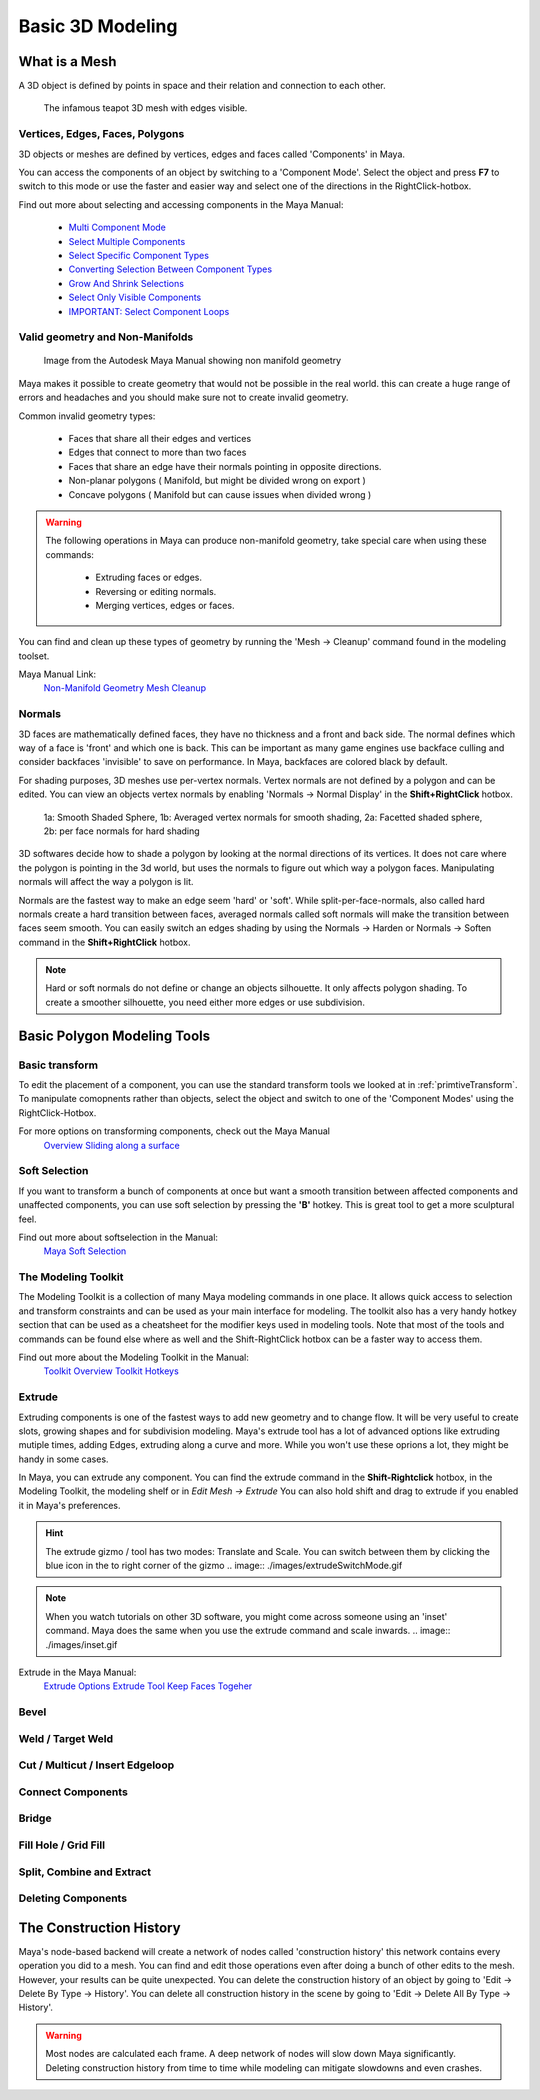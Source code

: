 #################
Basic 3D Modeling
#################

**************
What is a Mesh
**************
A 3D object is defined by points in space and their relation and connection to each other.

.. figure:: ./images/teapot.png

    The infamous teapot 3D mesh with edges visible.

Vertices, Edges, Faces, Polygons
================================
3D objects or meshes are defined by vertices, edges and faces called 'Components' in Maya.

.. image:: ./images/vertexEdgePoly.png

You can access the components of an object by switching to a 'Component Mode'. Select
the object and press **F7** to switch to this mode or use the faster and easier way and select
one of the directions in the RightClick-hotbox.

Find out more about selecting and accessing components in the Maya Manual:

    * `Multi Component Mode <https://help.autodesk.com/view/MAYAUL/2020/ENU/?guid=GUID-9853C085-85BD-44C2-8FA6-04E3DC31A1F3>`_
    * `Select Multiple Components <https://help.autodesk.com/view/MAYAUL/2020/ENU/?guid=GUID-ABB00438-68A6-4108-8D79-C362F690E808>`_
    * `Select Specific Component Types <https://help.autodesk.com/view/MAYAUL/2020/ENU/?guid=GUID-FB4ED62E-1094-4450-AEA8-BBB3A0DA9F91>`_
    * `Converting Selection Between Component Types <https://help.autodesk.com/view/MAYAUL/2020/ENU/?guid=GUID-E6A6CDD4-5DDA-4306-9F83-2EDF83C9D4EB>`_
    * `Grow And Shrink Selections <https://help.autodesk.com/view/MAYAUL/2020/ENU/?guid=GUID-475A975C-DE5E-4D6A-AE60-D8B8E24F74E2>`_
    * `Select Only Visible Components <https://help.autodesk.com/view/MAYAUL/2020/ENU/?guid=GUID-72C0C337-FBA7-4009-9D91-57D0587A17BA>`_
    * `IMPORTANT: Select Component Loops <https://help.autodesk.com/view/MAYAUL/2020/ENU/?guid=GUID-2ADFD0C1-05C5-42EC-90F8-3035A6B21D77>`_

Valid geometry and Non-Manifolds
================================

.. figure:: https://help.autodesk.com/cloudhelp/2020/ENU/Maya-Modeling/images/GUID-7368F973-3DE2-4763-BAE2-0250359B7BCF.png

    Image from the Autodesk Maya Manual showing non manifold geometry

Maya makes it possible to create geometry that would not be possible in the real world. this
can create a huge range of errors and headaches and you should make sure not to create invalid
geometry.

Common invalid geometry types:

    * Faces that share all their edges and vertices
    * Edges that connect to more than two faces
    * Faces that share an edge have their normals pointing in opposite directions.
    * Non-planar polygons ( Manifold, but might be divided wrong on export )
    * Concave polygons ( Manifold but can cause issues when divided wrong )

.. warning::
    The following operations in Maya can produce non-manifold geometry, take special care when
    using these commands:

        * Extruding faces or edges.
        * Reversing or editing normals.
        * Merging vertices, edges or faces.

You can find and clean up these types of geometry by running the 'Mesh -> Cleanup' command 
found in the modeling toolset.

Maya Manual Link:
    `Non-Manifold Geometry <https://help.autodesk.com/view/MAYAUL/2020/ENU/?guid=GUID-8E97CEF7-1CFE-4838-B4B7-59F526E21AB2>`_
    `Mesh Cleanup <https://knowledge.autodesk.com/support/maya/learn-explore/caas/CloudHelp/cloudhelp/2020/ENU/Maya-Modeling/files/GUID-AB60C982-C96E-4947-8CF3-5152406B6A40-htm.html#GUID-AB60C982-C96E-4947-8CF3-5152406B6A40>`_

Normals
=======
3D faces are mathematically defined faces, they have no thickness and a front and back side.
The normal defines which way of a face is 'front' and which one is back. This can be important 
as many game engines use backface culling and consider backfaces 'invisible' to save on performance. 
In Maya, backfaces are colored black by default.

.. image:: ./images/teapotWithFaceNormals.png

For shading purposes, 3D meshes use per-vertex normals. Vertex normals are not defined by a polygon
and can be edited. You can view an objects vertex normals by enabling 'Normals -> Normal Display' 
in the **Shift+RightClick** hotbox.

.. figure:: ./images/visibleNormalsOnSphereCollage.png

    1a: Smooth Shaded Sphere, 1b: Averaged vertex normals for smooth shading, 2a: Facetted shaded sphere, 2b: per face
    normals for hard shading

3D softwares decide how to shade a polygon by looking at the normal directions of its vertices.
It does not care where the polygon is pointing in the 3d world, but uses the normals to figure 
out which way a polygon faces. Manipulating normals will affect the way a polygon is lit.

.. image:: ./images/normalsAndShading.gif

Normals are the fastest way to make an edge seem 'hard' or 'soft'. While split-per-face-normals,
also called hard normals create a hard transition between faces, averaged normals called soft normals
will make the transition between faces seem smooth. You can easily switch an edges shading by using 
the Normals -> Harden or Normals -> Soften command in the **Shift+RightClick** hotbox.

.. image:: ./images/hardAndSoftNormals.gif

.. note::
    Hard or soft normals do not define or change an objects silhouette. It only affects
    polygon shading. To create a smoother silhouette, you need either more edges or use
    subdivision.

****************************
Basic Polygon Modeling Tools
****************************

Basic transform
===============
To edit the placement of a component, you can use the standard transform tools we looked
at in :ref:`primtiveTransform`. To manipulate comopnents rather than objects, select the
object and switch to one of the 'Component Modes' using the RightClick-Hotbox.

For more options on transforming components, check out the Maya Manual
    `Overview <https://help.autodesk.com/view/MAYAUL/2020/ENU/?guid=GUID-6041BD1C-A129-444A-8737-F6EB65CA6246>`_
    `Sliding along a surface <https://help.autodesk.com/view/MAYAUL/2020/ENU/?guid=GUID-A7C41EA4-3249-4A24-A0AA-788D1F7D3DBF>`_

Soft Selection
==============
.. image:: ./images/softSelection.gif

If you want to transform a bunch of components at once but want a smooth transition between
affected components and unaffected components, you can use soft selection by pressing the
**'B'** hotkey. This is great tool to get a more sculptural feel.

Find out more about softselection in the Manual:
    `Maya Soft Selection <https://help.autodesk.com/view/MAYAUL/2020/ENU/?guid=GUID-FF7C8670-97C7-4C13-9A6F-3B0A8F881EC9>`_

The Modeling Toolkit
====================
The Modeling Toolkit is a collection of many Maya modeling commands in one place. It allows
quick access to selection and transform constraints and can be used as your main interface
for modeling. The toolkit also has a very handy hotkey section that can be used as a cheatsheet
for the modifier keys used in modeling tools. Note that most of the tools and commands can be 
found else where as well and the Shift-RightClick hotbox can be a faster way to access them.

.. image:: ./images/modelingToolkit.png

Find out more about the Modeling Toolkit in the Manual:
    `Toolkit Overview <https://help.autodesk.com/view/MAYAUL/2020/ENU/?guid=GUID-D4CD168A-34F2-465B-A39C-DE20B34E5535>`_
    `Toolkit Hotkeys <https://help.autodesk.com/view/MAYAUL/2020/ENU/?guid=GUID-DAD42E62-3E23-4A00-93E9-4F4A193F3057>`_

Extrude 
=======
.. image:: ./images/extrude.gif

Extruding components is one of the fastest ways to add new geometry and to change flow. 
It will be very useful to create slots, growing shapes and for subdivision modeling. 
Maya's extrude tool has a lot of advanced options like extruding mutiple times, adding 
Edges, extruding along a curve and more. While you won't use these oprions a lot, they
might be handy in some cases.

In Maya, you can extrude any component. You can find the extrude command in the **Shift-Rightclick**
hotbox, in the Modeling Toolkit, the modeling shelf or in *Edit Mesh -> Extrude*
You can also hold shift and drag to extrude if you enabled it in Maya's preferences.

.. hint::
    The extrude gizmo / tool has two modes: Translate and Scale. You can switch between them by clicking
    the blue icon in the to right corner of the gizmo
    .. image:: ./images/extrudeSwitchMode.gif

.. note::
    When you watch tutorials on other 3D software, you might come across someone using an 
    'inset' command. Maya does the same when you use the extrude command and scale inwards.
    .. image:: ./images/inset.gif

Extrude in the Maya Manual:
    `Extrude Options <https://help.autodesk.com/view/MAYAUL/2020/ENU/?guid=GUID-0026EDC2-E6F7-4C57-A22F-CA6D440CE4AD>`_
    `Extrude Tool <https://help.autodesk.com/view/MAYAUL/2020/ENU/?guid=GUID-20202ED3-5EC7-420E-860E-EC29D101A7A8>`_
    `Keep Faces Togeher <https://help.autodesk.com/view/MAYAUL/2020/ENU/?guid=GUID-2D20D2B8-4B0D-465C-A244-67A9BC608663>`_

Bevel
=====

Weld / Target Weld
==================

Cut / Multicut / Insert Edgeloop
================================

Connect Components
==================

Bridge
======

Fill Hole / Grid Fill
=====================


Split, Combine and Extract
==========================

Deleting Components
===================


************************
The Construction History
************************
Maya's node-based backend will create a network of nodes called 'construction history' this 
network contains every operation you did to a mesh. You can find and edit those operations
even after doing a bunch of other edits to the mesh. However, your results can be quite unexpected.
You can delete the construction history of an object by going to 'Edit -> Delete By Type -> History'.
You can delete all construction history in the scene by going to 'Edit -> Delete All By Type -> History'.

.. warning::
    Most nodes are calculated each frame. A deep network of nodes will slow down Maya significantly.
    Deleting construction history from time to time while modeling can mitigate slowdowns and even 
    crashes.


